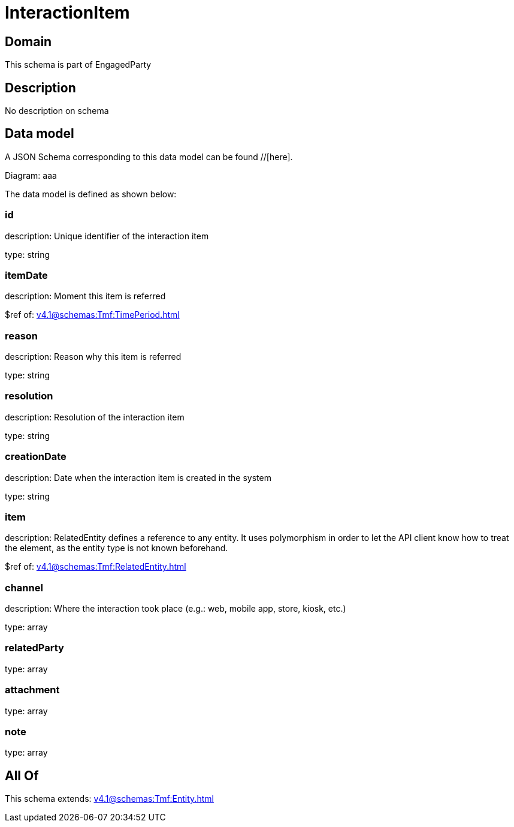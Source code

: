 = InteractionItem

[#domain]
== Domain

This schema is part of EngagedParty

[#description]
== Description
No description on schema


[#data_model]
== Data model

A JSON Schema corresponding to this data model can be found //[here].

Diagram:
aaa

The data model is defined as shown below:


=== id
description: Unique identifier of the interaction item

type: string


=== itemDate
description: Moment this item is referred

$ref of: xref:v4.1@schemas:Tmf:TimePeriod.adoc[]


=== reason
description: Reason why this item is referred

type: string


=== resolution
description: Resolution of the interaction item

type: string


=== creationDate
description: Date when the interaction item is created in the system

type: string


=== item
description: RelatedEntity defines a reference to any entity. It uses polymorphism in order to let the API client know how to treat the element, as the entity type is not known beforehand.

$ref of: xref:v4.1@schemas:Tmf:RelatedEntity.adoc[]


=== channel
description: Where the interaction took place (e.g.: web, mobile app, store, kiosk, etc.)

type: array


=== relatedParty
type: array


=== attachment
type: array


=== note
type: array


[#all_of]
== All Of

This schema extends: xref:v4.1@schemas:Tmf:Entity.adoc[]
